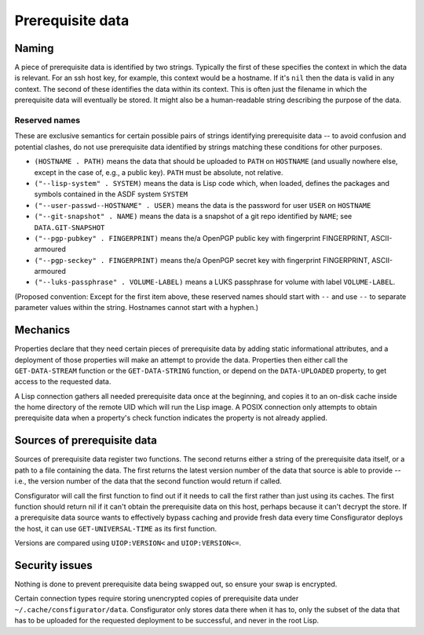 Prerequisite data
=================

Naming
------

A piece of prerequisite data is identified by two strings.  Typically the
first of these specifies the context in which the data is relevant.  For an
ssh host key, for example, this context would be a hostname.  If it's ``nil``
then the data is valid in any context.  The second of these identifies the
data within its context.  This is often just the filename in which the
prerequisite data will eventually be stored.  It might also be a
human-readable string describing the purpose of the data.

Reserved names
~~~~~~~~~~~~~~

These are exclusive semantics for certain possible pairs of strings
identifying prerequisite data -- to avoid confusion and potential clashes, do
not use prerequisite data identified by strings matching these conditions for
other purposes.

- ``(HOSTNAME . PATH)`` means the data that should be uploaded to ``PATH`` on
  ``HOSTNAME`` (and usually nowhere else, except in the case of, e.g., a
  public key).  ``PATH`` must be absolute, not relative.

- ``("--lisp-system" . SYSTEM)`` means the data is Lisp code which, when
  loaded, defines the packages and symbols contained in the ASDF system
  ``SYSTEM``

- ``("--user-passwd--HOSTNAME" . USER)`` means the data is the password for
  user ``USER`` on ``HOSTNAME``

- ``("--git-snapshot" . NAME)`` means the data is a snapshot of a git repo
  identified by ``NAME``; see ``DATA.GIT-SNAPSHOT``

- ``("--pgp-pubkey" . FINGERPRINT)`` means the/a OpenPGP public key with
  fingerprint FINGERPRINT, ASCII-armoured

- ``("--pgp-seckey" . FINGERPRINT)`` means the/a OpenPGP secret key with
  fingerprint FINGERPRINT, ASCII-armoured

- ``("--luks-passphrase" . VOLUME-LABEL)`` means a LUKS passphrase for volume
  with label ``VOLUME-LABEL``.

(Proposed convention: Except for the first item above, these reserved names
should start with ``--`` and use ``--`` to separate parameter values within
the string.  Hostnames cannot start with a hyphen.)

Mechanics
---------

Properties declare that they need certain pieces of prerequisite data by
adding static informational attributes, and a deployment of those properties
will make an attempt to provide the data.  Properties then either call the
``GET-DATA-STREAM`` function or the ``GET-DATA-STRING`` function, or depend on
the ``DATA-UPLOADED`` property, to get access to the requested data.

A Lisp connection gathers all needed prerequisite data once at the beginning,
and copies it to an on-disk cache inside the home directory of the remote UID
which will run the Lisp image.  A POSIX connection only attempts to obtain
prerequisite data when a property's check function indicates the property is
not already applied.

Sources of prerequisite data
----------------------------

Sources of prerequisite data register two functions.  The second returns
either a string of the prerequisite data itself, or a path to a file
containing the data.  The first returns the latest version number of the data
that source is able to provide -- i.e., the version number of the data that
the second function would return if called.

Consfigurator will call the first function to find out if it needs to call the
first rather than just using its caches.  The first function should return nil
if it can't obtain the prerequisite data on this host, perhaps because it
can't decrypt the store.  If a prerequisite data source wants to effectively
bypass caching and provide fresh data every time Consfigurator deploys the
host, it can use ``GET-UNIVERSAL-TIME`` as its first function.

Versions are compared using ``UIOP:VERSION<`` and ``UIOP:VERSION<=``.

Security issues
---------------

Nothing is done to prevent prerequisite data being swapped out, so ensure your
swap is encrypted.

Certain connection types require storing unencrypted copies of prerequisite
data under ``~/.cache/consfigurator/data``.  Consfigurator only stores data
there when it has to, only the subset of the data that has to be uploaded for
the requested deployment to be successful, and never in the root Lisp.
